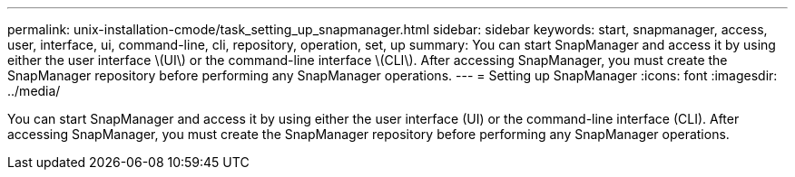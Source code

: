 ---
permalink: unix-installation-cmode/task_setting_up_snapmanager.html
sidebar: sidebar
keywords: start, snapmanager, access, user, interface, ui, command-line, cli, repository, operation, set, up
summary: You can start SnapManager and access it by using either the user interface \(UI\) or the command-line interface \(CLI\). After accessing SnapManager, you must create the SnapManager repository before performing any SnapManager operations.
---
= Setting up SnapManager
:icons: font
:imagesdir: ../media/

[.lead]
You can start SnapManager and access it by using either the user interface (UI) or the command-line interface (CLI). After accessing SnapManager, you must create the SnapManager repository before performing any SnapManager operations.
